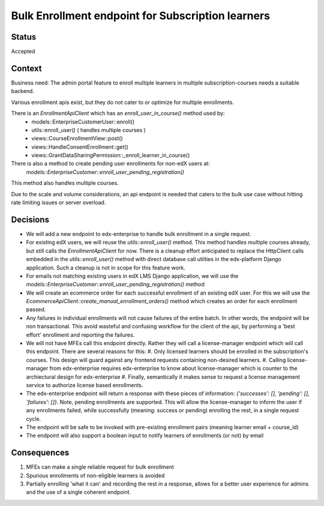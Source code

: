 Bulk Enrollment endpoint for Subscription learners
--------------------------------------------------

Status
======

Accepted

Context
=======

Business need: The admin portal feature to enroll multiple learners in multiple subscription-courses
needs a suitable backend.

Various enrollment apis exist, but they do not cater to or optimize for multiple enrollments.

There is an `EnrollmentApiClient` which has an `enroll_user_in_course()` method used by:
  * models::EnterpriseCustomerUser::enroll()
  * utils::enroll_user() ( handles multiple courses )
  * views::CourseEnrollmentView::post()
  * views::HandleConsentEnrollment::get()
  * views::GrantDataSharingPermission::_enroll_learner_in_course()

There is also a method to create pending user enrollments for non-edX users at:
  `models::EnterpriseCustomer::enroll_user_pending_registration()`
This method also handles multiple courses.

Due to the scale and volume considerations, an api endpoint is needed that caters to the bulk
use case without hitting rate limiting issues or server overload.

Decisions
=========

* We will add a new endpoint to edx-enterprise to handle bulk enrollment in a single request.
* For existing edX users, we will reuse the `utils::enroll_user()` method.
  This method handles multiple courses already, but still calls the `EnrollmentApiClient` for now.
  There is a cleanup effort anticipated to replace the HttpClient calls embedded in the `utils::enroll_user()` method with direct database call utilties in the edx-platform Django application.
  Such a cleanup is not in scope for this feature work.
* For emails not matching existing users in edX LMS Django application, we will use the `models::EnterpriseCustomer::enroll_user_pending_registration()` method
* We will create an ecommerce order for each successful enrollment of an existing edX user.
  For this we will use the `EcommerceApiClient::create_manual_enrollment_orders()` method which creates an order for each enrollment passed.
* Any failures in individual enrollments will not cause failures of the entire batch.
  In other words, the endpoint will be non transactional. This avoid wasteful and confusing workflow for the client of the api, by performing a 'best effort' enrollment and reporting the failures.
* We will not have MFEs call this endpoint directly. Rather they will call a license-manager endpoint which will call this endpoint.
  There are several reasons for this:
  #. Only licensed learners should be enrolled in the subscription's courses. This design will guard against any frontend requests containing non-desired learners.
  #. Calling license-manager from edx-enterprise requires edx-enterprise to know about license-manager which is counter to the archiectural design for edx-enterprise
  #. Finally, semantically it makes sense to request a license management service to authorize license based enrollments.
* The edx-enterprise endpoint will return a response with these pieces of information:
  `{'successes': [], 'pending': [], 'failures': []}`. Note, pending enrollments are supported.
  This will allow the license-manager to inform the user if any enrollments failed, while successfully (meaning: success or pending) enrolling the rest, in a single request cycle.
* The endpoint will be safe to be invoked with pre-existing enrollment pairs (meaning learner email + course_id)
* The endpoint will also support a boolean input to notify learners of enrollments (or not) by email

Consequences
============

#. MFEs can make a single reliable request for bulk enrollment
#. Spurious enrollments of non-eligible learners is avoided
#. Partially enrolling 'what it can' and recording the rest in a response, allows for a better
   user experience for admins and the use of a single coherent endpoint.
